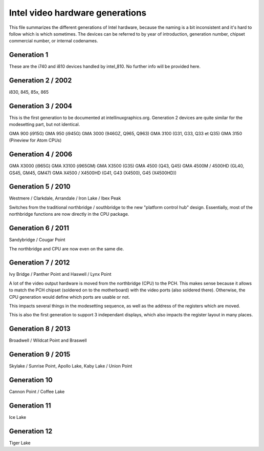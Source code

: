Intel video hardware generations
################################

This file summarizes the different generations of Intel hardware, because the
naming is a bit inconsistent and it's hard to follow which is which sometimes.
The devices can be referred to by year of introduction, generation number,
chipset commercial number, or internal codenames.

Generation 1
============

These are the i740 and i810 devices handled by intel_810. No further info will
be provided here.

Generation 2 / 2002
===================

i830, 845, 85x, 865

Generation 3 / 2004
===================

This is the first generation to be documented at intellinuxgraphics.org.
Generation 2 devices are quite similar for the modesetting part, but not
identical.

GMA 900 (i915G)
GMA 950 (i945G)
GMA 3000 (946GZ, Q965, Q963)
GMA 3100 (G31, G33, Q33 et Q35)
GMA 3150 (Pineview for Atom CPUs)

Generation 4 / 2006
===================

GMA X3000 (i965G)
GMA X3100 (i965GM)
GMA X3500 (G35)
GMA 4500 (Q43, Q45)
GMA 4500M / 4500HD (GL40, GS45, GM45, GM47)
GMA X4500 / X4500HD (G41, G43 (X4500), G45 (X4500HD))

Generation 5 / 2010
===================

Westmere / Clarkdale, Arrandale / Iron Lake / Ibex Peak

Switches from the traditional northbridge / southbridge to the new
"platform control hub" design. Essentially, most of the northbridge functions
are now directly in the CPU package.

Generation 6 / 2011
===================

Sandybridge / Cougar Point

The northbridge and CPU are now even on the same die.

Generation 7 / 2012
===================

Ivy Bridge / Panther Point and Haswell / Lynx Point

A lot of the video output hardware is moved from the northbridge (CPU) to the
PCH. This makes sense because it allows to match the PCH chipset (soldered on
to the motherboard) with the video ports (also soldered there). Otherwise, the
CPU generation would define which ports are usable or not.

This impacts several things in the modesetting sequence, as well as the address
of the registers which are moved.

This is also the first generation to support 3 independant displays, which
also impacts the register layout in many places.

Generation 8 / 2013
===================

Broadwell / Wildcat Point and Braswell

Generation 9 / 2015
===================

Skylake / Sunrise Point, Apollo Lake, Kaby Lake / Union Point

Generation 10
=============

Cannon Point / Coffee Lake

Generation 11
=============

Ice Lake

Generation 12
=============

Tiger Lake
